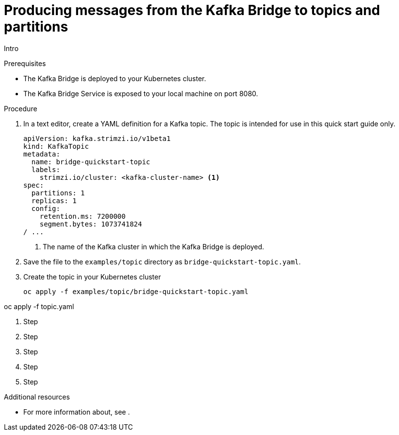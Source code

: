 // Module included in the following assemblies:
//
// assembly-kafka-bridge-quickstart.adoc

[id='proc-producing-messages-from-bridge-topics-partitions-{context}']
= Producing messages from the Kafka Bridge to topics and partitions

Intro

.Prerequisites

* The Kafka Bridge is deployed to your Kubernetes cluster.
* The Kafka Bridge Service is exposed to your local machine on port 8080.

.Procedure

. In a text editor, create a YAML definition for a Kafka topic. The topic is intended for use in this quick start guide only.
+
[source,yaml,subs=attributes+]
----
apiVersion: kafka.strimzi.io/v1beta1
kind: KafkaTopic
metadata:
  name: bridge-quickstart-topic
  labels:
    strimzi.io/cluster: <kafka-cluster-name> <1>
spec:
  partitions: 1
  replicas: 1
  config:
    retention.ms: 7200000
    segment.bytes: 1073741824
/ ...
----
<1> The name of the Kafka cluster in which the Kafka Bridge is deployed.

. Save the file to the `examples/topic` directory as `bridge-quickstart-topic.yaml`.

. Create the topic in your Kubernetes cluster
+
[source,shell,subs=attributes+]
----
oc apply -f examples/topic/bridge-quickstart-topic.yaml
----

oc apply -f topic.yaml

. Step

. Step

. Step

. Step

. Step

.Additional resources

* For more information about, see .